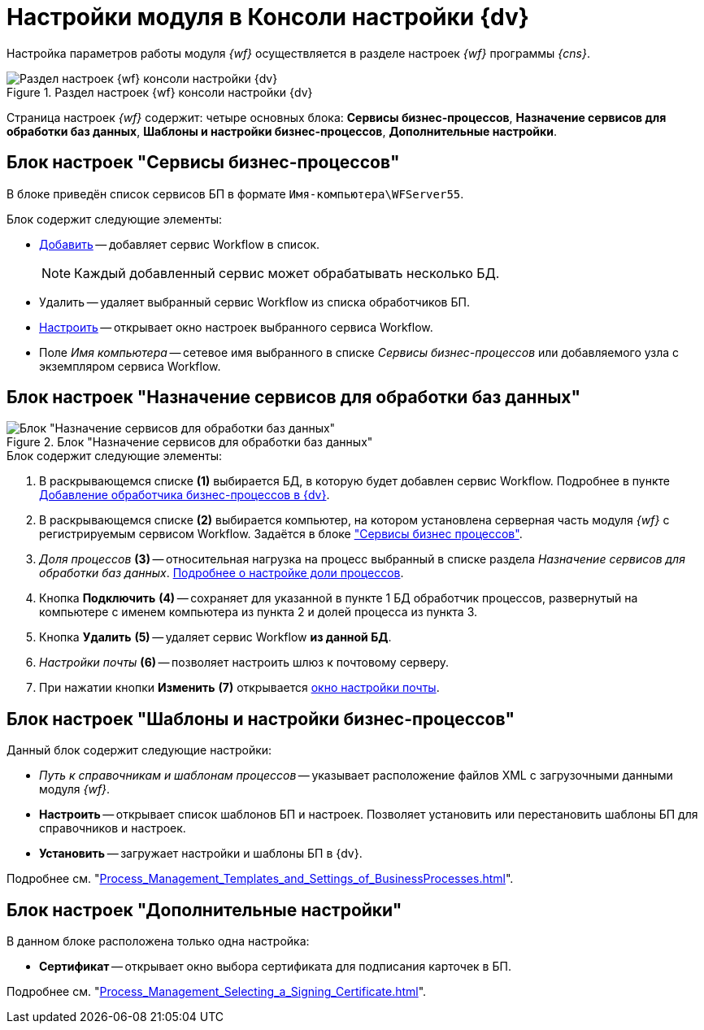 = Настройки модуля в Консоли настройки {dv}

Настройка параметров работы модуля _{wf}_ осуществляется в разделе настроек _{wf}_ программы _{cns}_.

.Раздел настроек {wf} консоли настройки {dv}
image::console-wf.png[Раздел настроек {wf} консоли настройки {dv}]

Страница настроек _{wf}_ содержит: четыре основных блока: *Сервисы бизнес-процессов*, *Назначение сервисов для обработки баз данных*, *Шаблоны и настройки бизнес-процессов*, *Дополнительные настройки*.

[#bp-services]
== Блок настроек "Сервисы бизнес-процессов"

В блоке приведён список сервисов БП в формате `Имя-компьютера\WFServer55`.

.Блок содержит следующие элементы:
* xref:wf-service.adoc[Добавить] -- добавляет сервис Workflow в список.
+
[NOTE]
====
Каждый добавленный сервис может обрабатывать несколько БД.
====
+
* Удалить -- удаляет выбранный сервис Workflow из списка обработчиков БП.
* xref:bp-management.adoc[Настроить] -- открывает окно настроек выбранного сервиса Workflow.
* Поле _Имя компьютера_ -- сетевое имя выбранного в списке _Сервисы бизнес-процессов_ или добавляемого узла с экземпляром сервиса Workflow.

[#services-designation]
== Блок настроек "Назначение сервисов для обработки баз данных"

.Блок "Назначение сервисов для обработки баз данных"
image::services-designation.png[Блок "Назначение сервисов для обработки баз данных"]

.Блок содержит следующие элементы:
. В раскрывающемся списке *(1)* выбирается БД, в которую будет добавлен сервис Workflow. Подробнее в пункте xref:wf-service.adoc[Добавление обработчика бизнес-процессов в {dv}].
. В раскрывающемся списке *(2)* выбирается компьютер, на котором установлена серверная часть модуля _{wf}_ с регистрируемым сервисом Workflow. Задаётся в блоке <<bp-services,"Сервисы бизнес процессов">>.
. _Доля процессов_ *(3)* -- относительная нагрузка на процесс выбранный в списке раздела _Назначение сервисов для обработки баз данных_. xref:ChangeRatioWFService.adoc[Подробнее о настройке доли процессов].
. Кнопка *Подключить* *(4)* -- сохраняет для указанной в пункте 1 БД обработчик процессов, развернутый на компьютере с именем компьютера из пункта 2 и долей процесса из пункта 3.
. Кнопка *Удалить* *(5)* -- удаляет сервис Workflow *из данной БД*.
. _Настройки почты_ *(6)* -- позволяет настроить шлюз к почтовому серверу.
. При нажатии кнопки *Изменить* *(7)* открывается xref:mail-settings.adoc[окно настройки почты].

[#templates]
== Блок настроек "Шаблоны и настройки бизнес-процессов"

.Данный блок содержит следующие настройки:
* _Путь к справочникам и шаблонам процессов_ -- указывает расположение файлов XML с загрузочными данными модуля _{wf}_.
* *Настроить* -- открывает список шаблонов БП и настроек. Позволяет установить или перестановить шаблоны БП для справочников и настроек.
* *Установить* -- загружает настройки и шаблоны БП в {dv}.

Подробнее см. "xref:Process_Management_Templates_and_Settings_of_BusinessProcesses.adoc[]".

[#additional]
== Блок настроек "Дополнительные настройки"

В данном блоке расположена только одна настройка:

* *Сертификат* -- открывает окно выбора сертификата для подписания карточек в БП.

Подробнее см. "xref:Process_Management_Selecting_a_Signing_Certificate.adoc[]".
